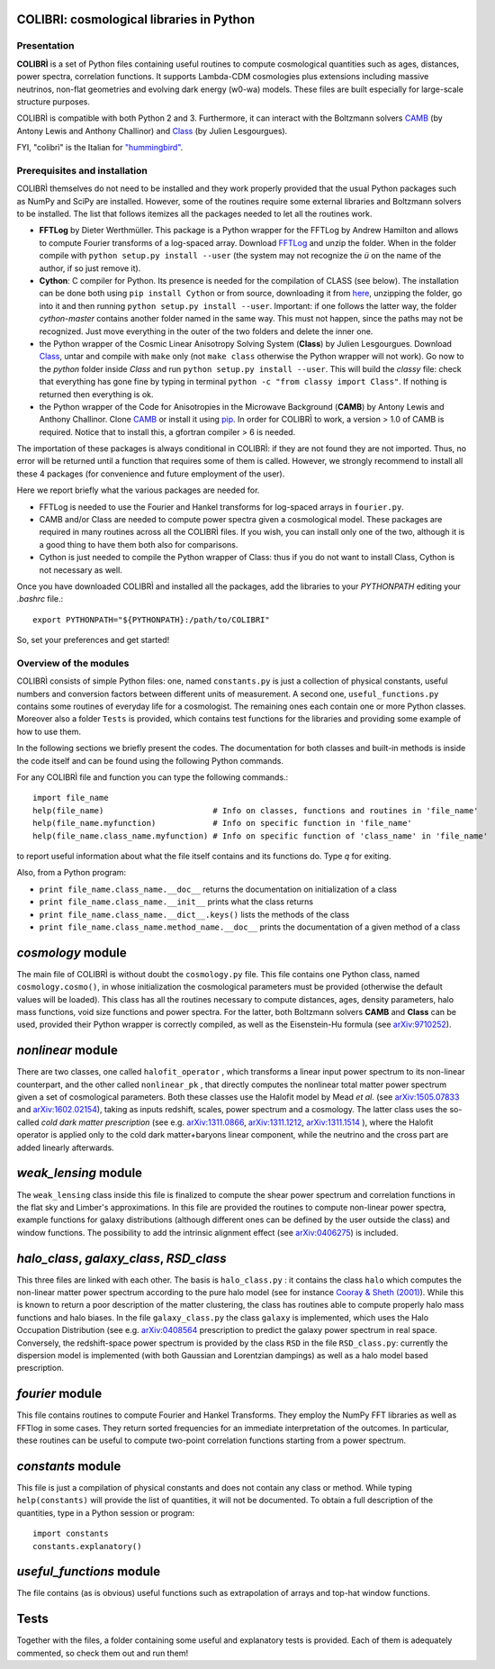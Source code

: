 COLIBRI: cosmological libraries in Python
^^^^^^^^^^^^^^^^^^^^^^^^^^^^^^^^^^^^^^^^^


Presentation
==================


**COLIBRÌ** is a set of Python files containing useful routines to compute cosmological quantities such as ages, distances, power spectra, correlation functions. It supports Lambda-CDM cosmologies plus extensions including massive neutrinos, non-flat geometries and evolving dark energy (w0-wa) models.
These files are built especially for large-scale structure purposes.

COLIBRÌ is compatible with both Python 2 and 3.
Furthermore, it can interact with the Boltzmann solvers `CAMB <https://camb.info/>`__ (by Antony Lewis and Anthony Challinor) and `Class <http://class-code.net/>`__ (by Julien Lesgourgues).


FYI, "colibrì" is the Italian for `"hummingbird" <https://en.wikipedia.org/wiki/Hummingbird>`__.

Prerequisites and installation
==============================

COLIBRÌ themselves do not need to be installed and they work properly provided that the usual Python packages such as NumPy and SciPy are installed.
However, some of the routines require some external libraries and Boltzmann solvers to be installed.
The list that follows itemizes all the packages needed to let all the routines work.

* **FFTLog** by Dieter Werthmüller. This package is a Python wrapper for the FFTLog by Andrew Hamilton and allows to compute Fourier transforms of a log-spaced array. Download `FFTLog <https://github.com/prisae/fftlog>`__ and unzip the folder. When in the folder compile with ``python setup.py install --user`` (the system may not recognize the `ü` on the name of the author, if so just remove it).

* **Cython**: C compiler for Python. Its presence is needed for the compilation of CLASS (see below). The installation can be done both using ``pip install Cython`` or from source, downloading it from `here <https://cython.org/>`__, unzipping the folder, go into it and then running ``python setup.py install --user``. Important: if one follows the latter way, the folder `cython-master` contains another folder named in the same way. This must not happen, since the paths may not be recognized. Just move everything in the outer of the two folders and delete the inner one. 

* the Python wrapper of the Cosmic Linear Anisotropy Solving System (**Class**) by Julien Lesgourgues. Download `Class <http://class-code.net/>`__, untar and compile with ``make`` only (not ``make class`` otherwise the Python wrapper will not work). Go now to the *python* folder inside `Class` and run ``python setup.py install --user``. This will build the `classy` file: check that everything has gone fine by typing in terminal ``python -c "from classy import Class"``. If nothing is returned then everything is ok.

* the Python wrapper of the Code for Anisotropies in the Microwave Background (**CAMB**) by Antony Lewis and Anthony Challinor. Clone `CAMB <https://github.com/cmbant/CAMB>`__ or install it using `pip <https://camb.readthedocs.io/en/latest/>`__. In order for COLIBRÌ to work, a version > 1.0 of CAMB is required. Notice that to install this, a gfortran compiler > 6 is needed.

The importation of these packages is always conditional in COLIBRÌ: if they are not found they are not imported. Thus, no error will be returned until a function that requires some of them is called.
However, we strongly recommend to install all these 4 packages (for convenience and future employment of the user).

Here we report briefly what the various packages are needed for.

* FFTLog is needed to use the Fourier and Hankel transforms for log-spaced arrays in ``fourier.py``.

* CAMB and/or Class are needed to compute power spectra given a cosmological model. These packages are required in many routines across all the COLIBRÌ files. If you wish, you can install only one of the two, although it is a good thing to have them both also for comparisons.

* Cython is just needed to compile the Python wrapper of Class: thus if you do not want to install Class, Cython is not necessary as well.

Once you have downloaded COLIBRÌ and installed all the packages, add the libraries to your `PYTHONPATH` editing your `.bashrc` file.::

    export PYTHONPATH="${PYTHONPATH}:/path/to/COLIBRI"

So, set your preferences and get started!


Overview of the modules
==============================

COLIBRÌ consists of simple Python files: one, named ``constants.py`` is just a collection of physical constants, useful numbers and conversion factors between different units of measurement. A second one, ``useful_functions.py`` contains some routines of everyday life for a cosmologist. The remaining ones each contain one or more Python classes. Moreover also a folder ``Tests`` is provided, which contains test functions for the libraries and providing some example of how to use them.

In the following sections we briefly present the codes.
The documentation for both classes and built-in methods is inside the code itself and can be found using the following Python commands.

For any COLIBRÌ file and function you can type the following commands.::

    import file_name
    help(file_name)                       # Info on classes, functions and routines in 'file_name'
    help(file_name.myfunction)            # Info on specific function in 'file_name'
    help(file_name.class_name.myfunction) # Info on specific function of 'class_name' in 'file_name'

to report useful information about what the file itself contains and its functions do. Type `q` for exiting.

Also, from a Python program:

* ``print file_name.class_name.__doc__`` returns the documentation on initialization of a class
* ``print file_name.class_name.__init__`` prints what the class returns
* ``print file_name.class_name.__dict__.keys()`` lists the methods of the class
* ``print file_name.class_name.method_name.__doc__`` prints the documentation of a given method of a class

.. _cosmology_overview:

`cosmology` module
^^^^^^^^^^^^^^^^^^^^^^^^

The main file of COLIBRÌ is without doubt the ``cosmology.py`` file.
This file contains one Python class, named ``cosmology.cosmo()``, in whose initialization the cosmological parameters must be provided (otherwise the default values will be loaded).
This class has all the routines necessary to compute distances, ages, density parameters, halo mass functions, void size functions and power spectra.
For the latter, both Boltzmann solvers **CAMB** and **Class** can be used, provided their Python wrapper is correctly compiled, as well as the Eisenstein-Hu formula (see `arXiv:9710252 <https://arxiv.org/abs/astro-ph/9710252>`__).

`nonlinear` module
^^^^^^^^^^^^^^^^^^

There are two classes, one called ``halofit_operator`` , which transforms a linear input power spectrum to its non-linear counterpart, and the other called ``nonlinear_pk`` , that directly computes the nonlinear total matter power spectrum given a set of cosmological parameters.
Both these classes use the Halofit model by Mead `et al.` (see `arXiv:1505.07833 <https://arxiv.org/abs/1505.07833>`__ and `arXiv:1602.02154 <https://arxiv.org/abs/1602.02154>`__), taking as inputs redshift, scales, power spectrum and a cosmology.
The latter class uses the so-called `cold dark matter prescription` (see e.g. `arXiv:1311.0866 <https://arxiv.org/abs/1311.0866>`__, `arXiv:1311.1212 <https://arxiv.org/abs/1311.1212>`__, `arXiv:1311.1514 <https://arxiv.org/abs/1311.1514>`__ ), where the Halofit operator is applied only to the cold dark matter+baryons linear component, while the neutrino and the cross part are added linearly afterwards.

`weak_lensing` module
^^^^^^^^^^^^^^^^^^^^^^^^^^^

The ``weak_lensing`` class inside this file is finalized to compute the shear power spectrum and correlation functions in the flat sky and Limber's approximations. In this file are provided the routines to compute non-linear power spectra, example functions for galaxy distributions (although different ones can be defined by the user outside the class) and window functions. The possibility to add the intrinsic alignment effect (see `arXiv:0406275 <https://arxiv.org/abs/astro-ph/0406275>`__) is included.

`halo_class`, `galaxy_class`, `RSD_class`
^^^^^^^^^^^^^^^^^^^^^^^^^^^^^^^^^^^^^^^^^

This three files are linked with each other. The basis is ``halo_class.py`` : it contains the class ``halo`` which computes the non-linear matter power spectrum according to the pure halo model (see for instance `Cooray & Sheth (2001) <https://arxiv.org/abs/astro-ph/0206508>`__).
While this is known to return a poor description of the matter clustering, the class has routines able to compute properly halo mass functions and halo biases.
In the file ``galaxy_class.py`` the class ``galaxy`` is implemented, which uses the Halo Occupation Distribution (see e.g. `arXiv:0408564 <https://arxiv.org/pdf/astro-ph/0408564.pdf>`__ prescription to predict the galaxy power spectrum in real space.
Conversely, the redshift-space power spectrum is provided by the class ``RSD`` in the file ``RSD_class.py``: currently the dispersion model is implemented (with both Gaussian and Lorentzian dampings) as well as a halo model based prescription.

`fourier` module
^^^^^^^^^^^^^^^^

This file contains routines to compute Fourier and Hankel Transforms. They employ the NumPy FFT libraries as well as FFTlog in some cases. They return sorted frequencies for an immediate interpretation of the outcomes.
In particular, these routines can be useful to compute two-point correlation functions starting from a power spectrum.


`constants` module
^^^^^^^^^^^^^^^^^^

This file is just a compilation of physical constants and does not contain any class or method. While typing ``help(constants)`` will provide the list of quantities, it will not be documented. To obtain a full description of the quantities, type in a Python session or program::


    import constants
    constants.explanatory()


`useful_functions` module
^^^^^^^^^^^^^^^^^^^^^^^^^

The file contains (as is obvious) useful functions such as extrapolation of arrays and top-hat window functions.


Tests
^^^^^

Together with the files, a folder containing some useful and explanatory tests is provided. Each of them is adequately commented, so check them out and run them!


